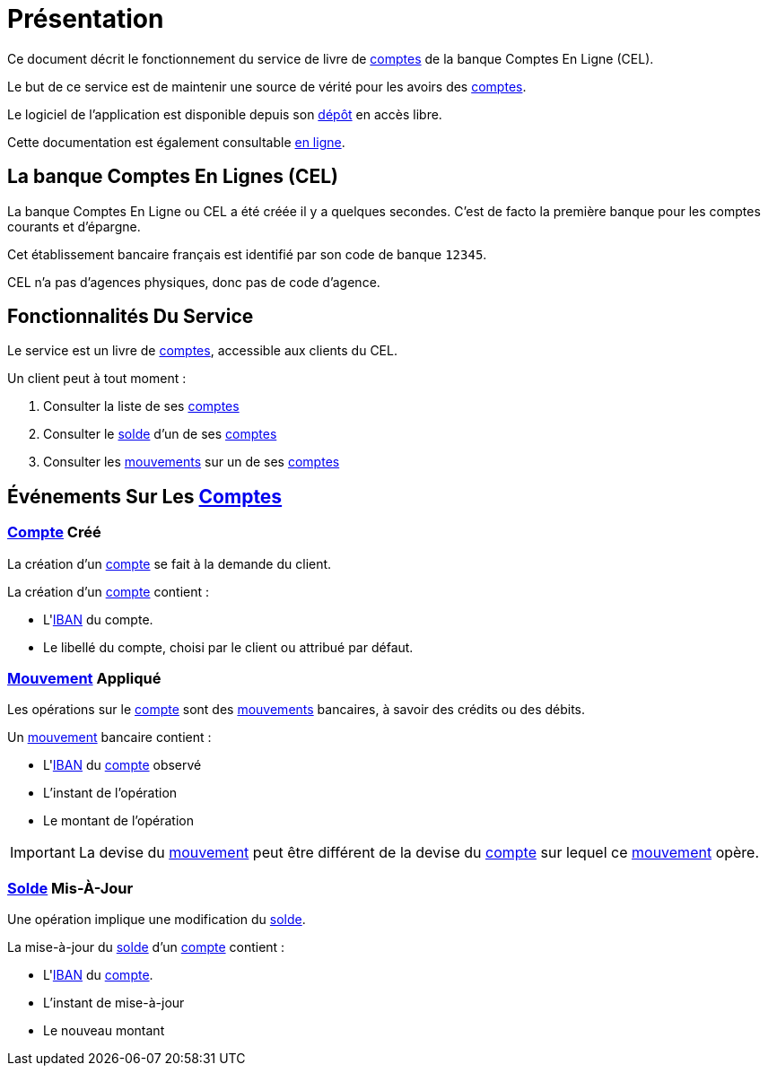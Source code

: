 // suppress inspection "AsciiDocLinkResolve" for whole file
= *Présentation*

Ce document décrit le fonctionnement du service de livre de <<compte,comptes>> de la banque Comptes En Ligne (CEL).

Le but de ce service est de maintenir une source de vérité pour les avoirs des <<compte,comptes>>.

Le logiciel de l'application est disponible depuis son <<github-repo,dépôt>> en accès libre.

Cette documentation est également consultable <<github-doc,en ligne>>.

== La banque Comptes En Lignes (CEL)

La banque Comptes En Ligne ou CEL a été créée il y a quelques secondes.
C'est de facto la première banque pour les comptes courants et d'épargne.

Cet établissement bancaire français est identifié par son code de banque `12345`.

CEL n'a pas d'agences physiques, donc pas de code d'agence.

== Fonctionnalités Du Service

Le service est un livre de <<compte,comptes>>, accessible aux clients du CEL.

Un client peut à tout moment :

1. Consulter la liste de ses <<compte,comptes>>
2. Consulter le <<solde,solde>> d'un de ses <<compte,comptes>>
3. Consulter les <<mouvement,mouvements>> sur un de ses <<compte,comptes>>

== Événements Sur Les <<compte,Comptes>>

=== <<compte,Compte>> Créé

La création d'un <<compte,compte>> se fait à la demande du client.

La création d'un <<compte,compte>> contient :

* L'<<iban,IBAN>> du compte.
* Le libellé du compte, choisi par le client ou attribué par défaut.

=== <<mouvement,Mouvement>> Appliqué

Les opérations sur le <<compte,compte>> sont des <<mouvement,mouvements>> bancaires, à savoir des crédits ou des débits.

Un <<mouvement,mouvement>> bancaire contient :

* L'<<iban,IBAN>> du <<compte,compte>> observé
* L'instant de l'opération
* Le montant de l'opération

IMPORTANT: La devise du <<mouvement,mouvement>> peut être différent de la devise du <<compte,compte>> sur lequel ce <<mouvement,mouvement>> opère.

=== <<solde,Solde>> Mis-À-Jour

Une opération implique une modification du <<solde,solde>>.

La mise-à-jour du <<solde,solde>> d'un <<compte,compte>> contient :

* L'<<iban,IBAN>> du <<compte,compte>>.
* L'instant de mise-à-jour
* Le nouveau montant
